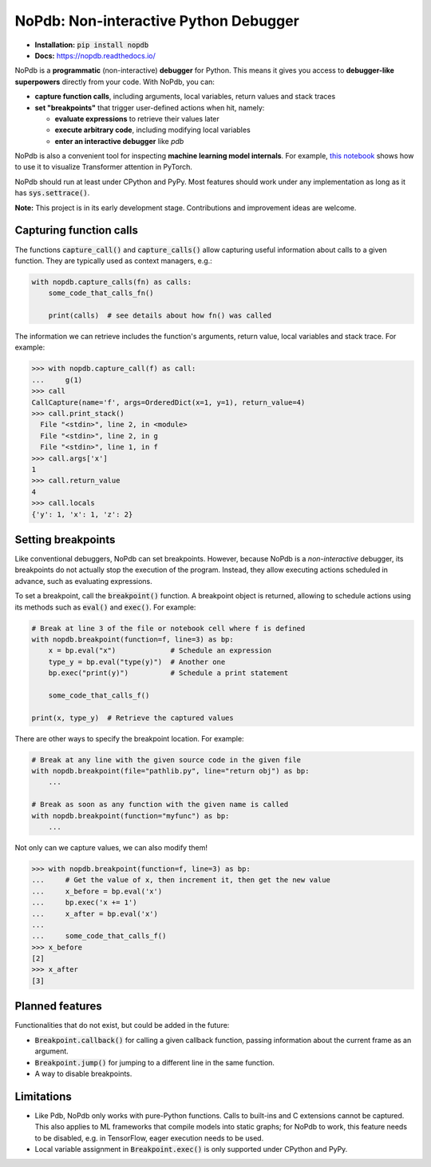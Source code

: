 NoPdb: Non-interactive Python Debugger
======================================
|pypi-package| |docs-status| |test-status| |lint-status|

* **Installation:** :code:`pip install nopdb`
* **Docs:** https://nopdb.readthedocs.io/

NoPdb is a **programmatic** (non-interactive) **debugger** for Python. This means it gives you access to
**debugger-like superpowers** directly from your code. With NoPdb, you can:

* **capture function calls**, including arguments, local variables, return values and stack traces
* **set "breakpoints"** that trigger user-defined actions when hit, namely:

  * **evaluate expressions** to retrieve their values later
  * **execute arbitrary code**, including modifying local variables
  * **enter an interactive debugger** like `pdb`

NoPdb is also a convenient tool for inspecting **machine learning model internals**. For example,
`this notebook <https://colab.research.google.com/github/cifkao/nopdb/blob/main/docs/pytorch_tutorial.ipynb>`_ 
shows how to use it to visualize Transformer attention in PyTorch.

NoPdb should run at least under CPython and PyPy. Most features should work under any implementation
as long as it has :code:`sys.settrace()`.

**Note:** This project is in its early development stage. Contributions and improvement ideas are welcome.

Capturing function calls
------------------------

The functions :code:`capture_call()` and :code:`capture_calls()` allow
capturing useful information about calls to a given function.
They are typically used as context managers, e.g.:

.. code-block:: python

    with nopdb.capture_calls(fn) as calls:
        some_code_that_calls_fn()

        print(calls)  # see details about how fn() was called

The information we can retrieve includes the function's arguments, return value, local variables and stack trace. For example:

.. code-block:: python

    >>> with nopdb.capture_call(f) as call:
    ...     g(1)
    >>> call
    CallCapture(name='f', args=OrderedDict(x=1, y=1), return_value=4)
    >>> call.print_stack()
      File "<stdin>", line 2, in <module>
      File "<stdin>", line 2, in g
      File "<stdin>", line 1, in f
    >>> call.args['x']
    1
    >>> call.return_value
    4
    >>> call.locals
    {'y': 1, 'x': 1, 'z': 2}

Setting breakpoints
-------------------

Like conventional debuggers, NoPdb can set breakpoints. However, because NoPdb is a
*non-interactive* debugger, its breakpoints do not actually stop the execution of the
program. Instead, they allow executing actions scheduled in advance, such as
evaluating expressions.

To set a breakpoint, call the :code:`breakpoint()` function. A breakpoint object
is returned, allowing to schedule actions using its methods such as
:code:`eval()` and :code:`exec()`. For example:

.. code-block:: python

   # Break at line 3 of the file or notebook cell where f is defined
   with nopdb.breakpoint(function=f, line=3) as bp:
       x = bp.eval("x")             # Schedule an expression
       type_y = bp.eval("type(y)")  # Another one
       bp.exec("print(y)")          # Schedule a print statement

       some_code_that_calls_f()

   print(x, type_y)  # Retrieve the captured values

There are other ways to specify the breakpoint location. For example:

.. code-block:: python

   # Break at any line with the given source code in the given file
   with nopdb.breakpoint(file="pathlib.py", line="return obj") as bp:
       ...

   # Break as soon as any function with the given name is called
   with nopdb.breakpoint(function="myfunc") as bp:
       ...

Not only can we capture values, we can also modify them!

.. code-block:: python

    >>> with nopdb.breakpoint(function=f, line=3) as bp:
    ...     # Get the value of x, then increment it, then get the new value
    ...     x_before = bp.eval('x')
    ...     bp.exec('x += 1')
    ...     x_after = bp.eval('x')
    ...
    ...     some_code_that_calls_f()
    >>> x_before
    [2]
    >>> x_after
    [3]

Planned features
----------------
Functionalities that do not exist, but could be added in the future:

* :code:`Breakpoint.callback()` for calling a given callback function, passing information about the current frame as an argument.
* :code:`Breakpoint.jump()` for jumping to a different line in the same function.
* A way to disable breakpoints.

Limitations
-----------

* Like Pdb, NoPdb only works with pure-Python functions. Calls to built-ins and C extensions cannot be captured. This also applies to ML frameworks that compile models into static graphs; for NoPdb to work, this feature needs to be disabled, e.g. in TensorFlow, eager execution needs to be used.
* Local variable assignment in :code:`Breakpoint.exec()` is only supported under CPython and PyPy.

.. |pypi-package| image:: https://badge.fury.io/py/nopdb.svg?
   :target: https://pypi.org/project/nopdb/
   :alt: PyPI Package
.. |docs-status| image:: https://readthedocs.org/projects/nopdb/badge/?version=latest
   :target: https://nopdb.readthedocs.io/en/latest/?badge=latest
   :alt: Documentation Status
.. |test-status| image:: https://github.com/cifkao/nopdb/actions/workflows/test.yml/badge.svg
   :target: https://github.com/cifkao/nopdb/actions/workflows/test.yml
   :alt: Lint Status
.. |lint-status| image:: https://github.com/cifkao/nopdb/actions/workflows/lint.yml/badge.svg
   :target: https://github.com/cifkao/nopdb/actions/workflows/lint.yml
   :alt: Lint Status
